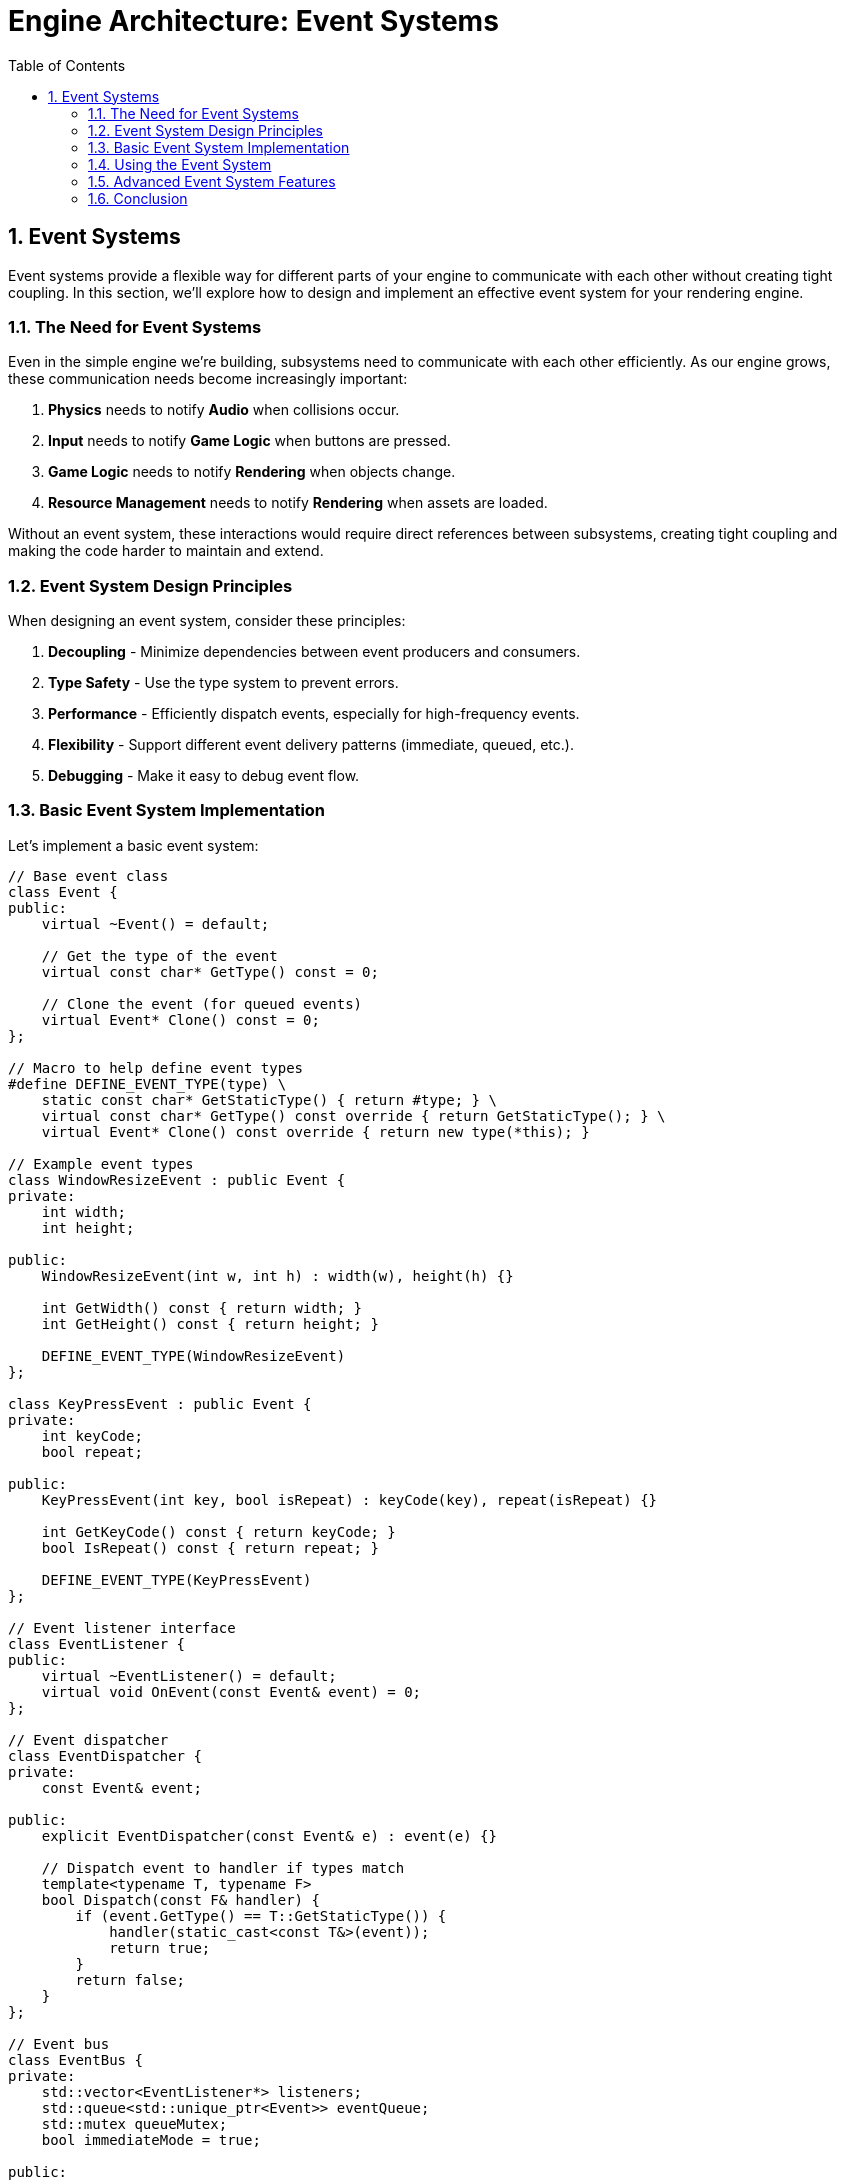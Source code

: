 :pp: {plus}{plus}

= Engine Architecture: Event Systems
:doctype: book
:sectnums:
:sectnumlevels: 4
:toc: left
:icons: font
:source-highlighter: highlightjs
:source-language: c++

== Event Systems

Event systems provide a flexible way for different parts of your engine to communicate with each other without creating tight coupling. In this section, we'll explore how to design and implement an effective event system for your rendering engine.

=== The Need for Event Systems

Even in the simple engine we're building, subsystems need to communicate with each other efficiently. As our engine grows, these communication needs become increasingly important:

1. *Physics* needs to notify *Audio* when collisions occur.
2. *Input* needs to notify *Game Logic* when buttons are pressed.
3. *Game Logic* needs to notify *Rendering* when objects change.
4. *Resource Management* needs to notify *Rendering* when assets are loaded.

Without an event system, these interactions would require direct references between subsystems, creating tight coupling and making the code harder to maintain and extend.

=== Event System Design Principles

When designing an event system, consider these principles:

1. *Decoupling* - Minimize dependencies between event producers and consumers.
2. *Type Safety* - Use the type system to prevent errors.
3. *Performance* - Efficiently dispatch events, especially for high-frequency events.
4. *Flexibility* - Support different event delivery patterns (immediate, queued, etc.).
5. *Debugging* - Make it easy to debug event flow.

=== Basic Event System Implementation

Let's implement a basic event system:

[source,cpp]
----
// Base event class
class Event {
public:
    virtual ~Event() = default;

    // Get the type of the event
    virtual const char* GetType() const = 0;

    // Clone the event (for queued events)
    virtual Event* Clone() const = 0;
};

// Macro to help define event types
#define DEFINE_EVENT_TYPE(type) \
    static const char* GetStaticType() { return #type; } \
    virtual const char* GetType() const override { return GetStaticType(); } \
    virtual Event* Clone() const override { return new type(*this); }

// Example event types
class WindowResizeEvent : public Event {
private:
    int width;
    int height;

public:
    WindowResizeEvent(int w, int h) : width(w), height(h) {}

    int GetWidth() const { return width; }
    int GetHeight() const { return height; }

    DEFINE_EVENT_TYPE(WindowResizeEvent)
};

class KeyPressEvent : public Event {
private:
    int keyCode;
    bool repeat;

public:
    KeyPressEvent(int key, bool isRepeat) : keyCode(key), repeat(isRepeat) {}

    int GetKeyCode() const { return keyCode; }
    bool IsRepeat() const { return repeat; }

    DEFINE_EVENT_TYPE(KeyPressEvent)
};

// Event listener interface
class EventListener {
public:
    virtual ~EventListener() = default;
    virtual void OnEvent(const Event& event) = 0;
};

// Event dispatcher
class EventDispatcher {
private:
    const Event& event;

public:
    explicit EventDispatcher(const Event& e) : event(e) {}

    // Dispatch event to handler if types match
    template<typename T, typename F>
    bool Dispatch(const F& handler) {
        if (event.GetType() == T::GetStaticType()) {
            handler(static_cast<const T&>(event));
            return true;
        }
        return false;
    }
};

// Event bus
class EventBus {
private:
    std::vector<EventListener*> listeners;
    std::queue<std::unique_ptr<Event>> eventQueue;
    std::mutex queueMutex;
    bool immediateMode = true;

public:
    void SetImmediateMode(bool immediate) {
        immediateMode = immediate;
    }

    void AddListener(EventListener* listener) {
        listeners.push_back(listener);
    }

    void RemoveListener(EventListener* listener) {
        auto it = std::find(listeners.begin(), listeners.end(), listener);
        if (it != listeners.end()) {
            listeners.erase(it);
        }
    }

    void PublishEvent(const Event& event) {
        if (immediateMode) {
            // Dispatch event immediately
            for (auto listener : listeners) {
                listener->OnEvent(event);
            }
        } else {
            // Queue event for later processing
            std::lock_guard<std::mutex> lock(queueMutex);
            eventQueue.push(std::unique_ptr<Event>(event.Clone()));
        }
    }

    void ProcessEvents() {
        if (immediateMode) return;

        std::queue<std::unique_ptr<Event>> currentEvents;

        {
            std::lock_guard<std::mutex> lock(queueMutex);
            std::swap(currentEvents, eventQueue);
        }

        while (!currentEvents.empty()) {
            auto& event = *currentEvents.front();

            for (auto listener : listeners) {
                listener->OnEvent(event);
            }

            currentEvents.pop();
        }
    }
};
----

=== Using the Event System

Here's how you might use the event system in your application:

[source,cpp]
----
// Component that listens for events
class CameraController : public Component, public EventListener {
private:
    CameraComponent* camera;
    float moveSpeed = 5.0f;
    float rotateSpeed = 0.1f;

    bool moveForward = false;
    bool moveBackward = false;
    bool moveLeft = false;
    bool moveRight = false;

public:
    void Initialize() override {
        camera = GetOwner()->GetComponent<CameraComponent>();

        // Register as event listener
        GetEventBus().AddListener(this);
    }

    void Update(float deltaTime) override {
        if (!camera) return;

        // Handle movement
        glm::vec3 movement(0.0f);

        if (moveForward) movement.z -= 1.0f;
        if (moveBackward) movement.z += 1.0f;
        if (moveLeft) movement.x -= 1.0f;
        if (moveRight) movement.x += 1.0f;

        if (glm::length(movement) > 0.0f) {
            movement = glm::normalize(movement) * moveSpeed * deltaTime;

            auto transform = GetOwner()->GetComponent<TransformComponent>();
            if (transform) {
                glm::vec3 position = transform->GetPosition();
                position += movement;
                transform->SetPosition(position);
            }
        }
    }

    void OnEvent(const Event& event) override {
        EventDispatcher dispatcher(event);

        // Handle key press events
        dispatcher.Dispatch<KeyPressEvent>([this](const KeyPressEvent& e) {
            switch (e.GetKeyCode()) {
                case KEY_W: moveForward = true; break;
                case KEY_S: moveBackward = true; break;
                case KEY_A: moveLeft = true; break;
                case KEY_D: moveRight = true; break;
            }
            return false;
        });

        // Handle key release events
        dispatcher.Dispatch<KeyReleaseEvent>([this](const KeyReleaseEvent& e) {
            switch (e.GetKeyCode()) {
                case KEY_W: moveForward = false; break;
                case KEY_S: moveBackward = false; break;
                case KEY_A: moveLeft = false; break;
                case KEY_D: moveRight = false; break;
            }
            return false;
        });

        // Handle window resize events
        dispatcher.Dispatch<WindowResizeEvent>([this](const WindowResizeEvent& e) {
            if (camera) {
                float aspectRatio = static_cast<float>(e.GetWidth()) / static_cast<float>(e.GetHeight());
                camera->SetAspectRatio(aspectRatio);
            }
            return false;
        });
    }

    ~CameraController() override {
        // Unregister as event listener
        GetEventBus().RemoveListener(this);
    }

private:
    EventBus& GetEventBus() {
        // Get event bus from somewhere (e.g., singleton or parameter)
        static EventBus eventBus;
        return eventBus;
    }
};

// Input system that generates events
class InputSystem {
private:
    EventBus& eventBus;

    // Key states
    std::unordered_map<int, bool> keyStates;

public:
    explicit InputSystem(EventBus& bus) : eventBus(bus) {}

    void Update() {
        // Poll input events from the platform
        // ...

        // Example: Process a key press
        ProcessKeyPress(KEY_W, false);
    }

    void ProcessKeyPress(int keyCode, bool repeat) {
        bool& keyState = keyStates[keyCode];

        if (!keyState || repeat) {
            // Key was not pressed before or this is a repeat
            KeyPressEvent event(keyCode, repeat);
            eventBus.PublishEvent(event);
        }

        keyState = true;
    }

    void ProcessKeyRelease(int keyCode) {
        bool& keyState = keyStates[keyCode];

        if (keyState) {
            // Key was pressed before
            KeyReleaseEvent event(keyCode);
            eventBus.PublishEvent(event);
        }

        keyState = false;
    }
};
----

=== Advanced Event System Features

==== Event Categories

Events can be categorized to allow listeners to filter which types of events they receive:

[source,cpp]
----
// Event categories
enum class EventCategory {
    None = 0,
    Application = 1 << 0,
    Input = 1 << 1,
    Keyboard = 1 << 2,
    Mouse = 1 << 3,
    MouseButton = 1 << 4,
    Window = 1 << 5
};

// Enhanced event base class
class Event {
public:
    virtual ~Event() = default;

    virtual const char* GetType() const = 0;
    virtual Event* Clone() const = 0;

    // Get the categories this event belongs to
    virtual int GetCategoryFlags() const = 0;

    // Check if event is in category
    bool IsInCategory(EventCategory category) const {
        return GetCategoryFlags() & static_cast<int>(category);
    }
};

// Enhanced macro to define event types with categories
#define DEFINE_EVENT_TYPE_CATEGORY(type, categoryFlags) \
    static const char* GetStaticType() { return #type; } \
    virtual const char* GetType() const override { return GetStaticType(); } \
    virtual Event* Clone() const override { return new type(*this); } \
    virtual int GetCategoryFlags() const override { return categoryFlags; }

// Example event with categories
class KeyPressEvent : public Event {
private:
    int keyCode;
    bool repeat;

public:
    KeyPressEvent(int key, bool isRepeat) : keyCode(key), repeat(isRepeat) {}

    int GetKeyCode() const { return keyCode; }
    bool IsRepeat() const { return repeat; }

    DEFINE_EVENT_TYPE_CATEGORY(KeyPressEvent,
                              static_cast<int>(EventCategory::Input) |
                              static_cast<int>(EventCategory::Keyboard))
};
----

==== Event Filtering

Listeners can filter events based on categories:

[source,cpp]
----
// Enhanced event bus with filtering
class EventBus {
private:
    struct ListenerInfo {
        EventListener* listener;
        int categoryFilter;
    };

    std::vector<ListenerInfo> listeners;
    std::queue<std::unique_ptr<Event>> eventQueue;
    std::mutex queueMutex;
    bool immediateMode = true;

public:
    void AddListener(EventListener* listener, int categoryFilter = -1) {
        listeners.push_back({listener, categoryFilter});
    }

    void RemoveListener(EventListener* listener) {
        auto it = std::find_if(listeners.begin(), listeners.end(),
                              [listener](const ListenerInfo& info) {
                                  return info.listener == listener;
                              });
        if (it != listeners.end()) {
            listeners.erase(it);
        }
    }

    void PublishEvent(const Event& event) {
        if (immediateMode) {
            // Dispatch event immediately
            for (const auto& info : listeners) {
                if (info.categoryFilter == -1 || (event.GetCategoryFlags() & info.categoryFilter)) {
                    info.listener->OnEvent(event);
                }
            }
        } else {
            // Queue event for later processing
            std::lock_guard<std::mutex> lock(queueMutex);
            eventQueue.push(std::unique_ptr<Event>(event.Clone()));
        }
    }

    // Rest of the implementation...
};
----

==== Event Priorities

Some events may need to be processed before others:

[source,cpp]
----
// Enhanced event bus with priorities
class EventBus {
private:
    struct ListenerInfo {
        EventListener* listener;
        int categoryFilter;
        int priority;
    };

    std::vector<ListenerInfo> listeners;
    // Rest of the implementation...

public:
    void AddListener(EventListener* listener, int categoryFilter = -1, int priority = 0) {
        listeners.push_back({listener, categoryFilter, priority});

        // Sort listeners by priority (higher priority first)
        std::sort(listeners.begin(), listeners.end(),
                 [](const ListenerInfo& a, const ListenerInfo& b) {
                     return a.priority > b.priority;
                 });
    }

    // Rest of the implementation...
};
----

==== Event Bubbling and Capturing

In hierarchical systems like UI, events can propagate through the hierarchy in two ways:

* *Event Bubbling* - The event starts at the target element and "bubbles up" through parent elements in the hierarchy. For example, a click event on a button first triggers on the button, then on its container, and continues up to the root element.

* *Event Capturing* - The event starts at the root element and travels down the hierarchy to the target element (the opposite direction of bubbling).

This approach allows parent elements to intercept and handle events triggered on their children, while also giving children the ability to stop propagation if needed. For hierarchical systems like UI, this provides a flexible way to handle events at the appropriate level:

[source,cpp]
----
// UI event with bubbling
class UIEvent : public Event {
private:
    UIElement* target;
    bool bubbles;
    bool cancelBubble = false;

public:
    UIEvent(UIElement* targetElement, bool bubbling = true)
        : target(targetElement), bubbles(bubbling) {}

    UIElement* GetTarget() const { return target; }
    bool Bubbles() const { return bubbles; }

    void StopPropagation() {
        cancelBubble = true;
    }

    bool IsPropagationStopped() const {
        return cancelBubble;
    }

    DEFINE_EVENT_TYPE_CATEGORY(UIEvent, static_cast<int>(EventCategory::UI))
};

// UI system with event bubbling
class UISystem {
public:
    void DispatchEvent(UIEvent& event) {
        UIElement* target = event.GetTarget();

        // Capturing phase (top-down)
        std::vector<UIElement*> path;
        UIElement* current = target;

        while (current) {
            path.push_back(current);
            current = current->GetParent();
        }

        // Dispatch to each element in the path (bottom-up)
        for (auto it = path.rbegin(); it != path.rend(); ++it) {
            (*it)->OnEvent(event);

            if (event.IsPropagationStopped()) {
                break;
            }
        }
    }
};
----

=== Conclusion

A well-designed event system is crucial for creating a flexible and maintainable engine architecture. By implementing the techniques described in this section, you can create a system that:

1. Decouples subsystems, making your code more modular and easier to maintain
2. Provides type-safe event handling
3. Supports different event delivery patterns
4. Can be extended with advanced features like filtering, priorities, and bubbling

This concludes our exploration of engine architecture. In this chapter, we've covered:

1. Architectural patterns for structuring your engine
2. Component systems for building flexible game objects
3. Resource management for efficiently handling assets
4. Rendering pipeline design for flexible and efficient rendering
5. Event systems for decoupled communication between subsystems

With these foundations in place, you're well-equipped to build a robust and flexible rendering engine that can be extended to support a wide range of features and techniques.

link:05_rendering_pipeline.adoc[Previous: Rendering Pipeline] | link:conclusion.adoc[Next: Conclusion]
